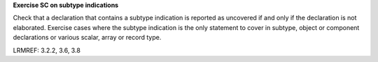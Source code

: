 **Exercise SC on subtype indications**

Check that a declaration that contains a subtype indication is reported as
uncovered if and only if the declaration is not elaborated.
Exercise cases where the subtype indication is the only statement to cover
in subtype, object or component declarations or various scalar, array
or record type.

LRMREF: 3.2.2, 3.6, 3.8

